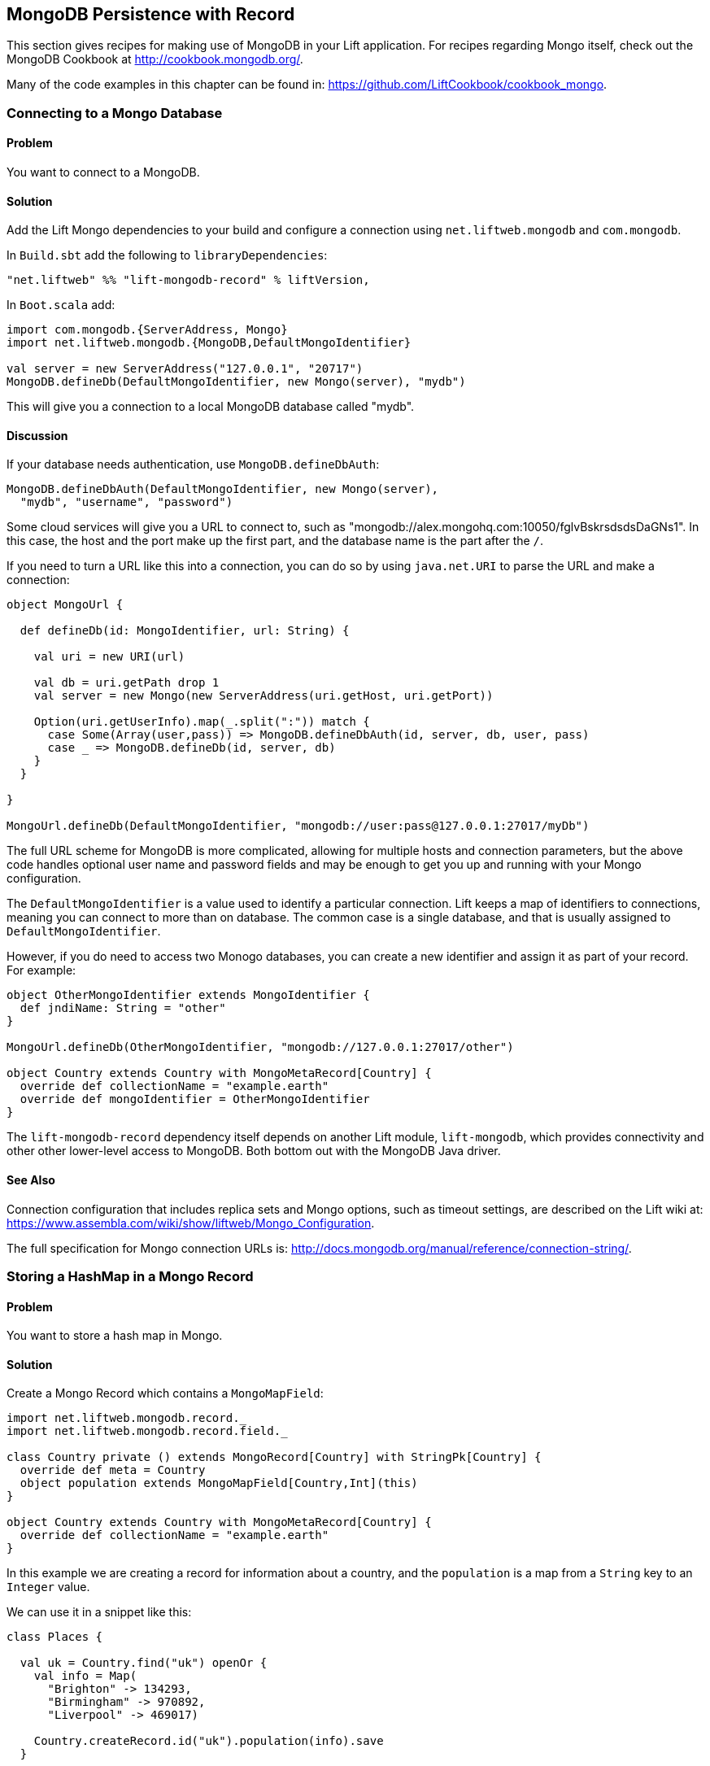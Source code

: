 MongoDB Persistence with Record
-------------------------------

This section gives recipes for making use of MongoDB in your Lift
application. For recipes regarding Mongo itself, check out the MongoDB Cookbook at http://cookbook.mongodb.org/[http://cookbook.mongodb.org/].

Many of the code examples in this chapter can be found in: https://github.com/LiftCookbook/cookbook_mongo[https://github.com/LiftCookbook/cookbook_mongo].

[[ConnectingToMongo]]
Connecting to a Mongo Database
~~~~~~~~~~~~~~~~~~~~~~~~~~~~~~

Problem
^^^^^^^

You want to connect to a MongoDB.

Solution
^^^^^^^^

Add the Lift Mongo dependencies to your build and configure a connection using `net.liftweb.mongodb` and `com.mongodb`.

In `Build.sbt` add the following to `libraryDependencies`:

[source,scala]
-----------------------------------------------------------------
"net.liftweb" %% "lift-mongodb-record" % liftVersion,
-----------------------------------------------------------------

In `Boot.scala` add:

[source,scala]
-----------------------------------------------------------------
import com.mongodb.{ServerAddress, Mongo}
import net.liftweb.mongodb.{MongoDB,DefaultMongoIdentifier}

val server = new ServerAddress("127.0.0.1", "20717")
MongoDB.defineDb(DefaultMongoIdentifier, new Mongo(server), "mydb")
-----------------------------------------------------------------

This will give you a connection to a local MongoDB database called
"mydb".

Discussion
^^^^^^^^^^

If your database needs authentication, use `MongoDB.defineDbAuth`:

[source,scala]
--------------------------------------------------------------
MongoDB.defineDbAuth(DefaultMongoIdentifier, new Mongo(server), 
  "mydb", "username", "password")
--------------------------------------------------------------

Some cloud services will give you a URL to connect to, such as
"mongodb://alex.mongohq.com:10050/fglvBskrsdsdsDaGNs1". In this case, the host and
the port make up the first part, and the database name is the part after
the `/`.  

If you need to turn a URL like this into a connection, you can do so by 
using `java.net.URI` to parse the URL and make a connection:

[source,scala]
--------------------------------------------------------------
object MongoUrl {

  def defineDb(id: MongoIdentifier, url: String) {

    val uri = new URI(url)

    val db = uri.getPath drop 1
    val server = new Mongo(new ServerAddress(uri.getHost, uri.getPort))

    Option(uri.getUserInfo).map(_.split(":")) match {
      case Some(Array(user,pass)) => MongoDB.defineDbAuth(id, server, db, user, pass)
      case _ => MongoDB.defineDb(id, server, db)
    }
  }

}

MongoUrl.defineDb(DefaultMongoIdentifier, "mongodb://user:pass@127.0.0.1:27017/myDb")
--------------------------------------------------------------

The full URL scheme for MongoDB is more complicated, allowing for multiple hosts and connection parameters, but the above code handles optional user name and password fields and may be enough to get you up and running with your Mongo configuration.

The `DefaultMongoIdentifier` is a value used to identify a particular connection.  Lift keeps a map of identifiers to connections, meaning you can connect to more than on database.  The common case is a single database, and that is usually assigned to `DefaultMongoIdentifier`.

However, if you do need to access two Monogo databases, you can create a new identifier and assign it as part of your record.  For example:

[source,scala]
--------------------------------------------------------------
object OtherMongoIdentifier extends MongoIdentifier {
  def jndiName: String = "other"
}

MongoUrl.defineDb(OtherMongoIdentifier, "mongodb://127.0.0.1:27017/other")

object Country extends Country with MongoMetaRecord[Country] {
  override def collectionName = "example.earth"
  override def mongoIdentifier = OtherMongoIdentifier
}
--------------------------------------------------------------

The `lift-mongodb-record` dependency itself depends on another Lift module, `lift-mongodb`, which provides connectivity and other other lower-level access to MongoDB. Both bottom out with the MongoDB Java driver.


See Also
^^^^^^^^

Connection configuration that includes replica sets and Mongo options, such as timeout settings, are described on the Lift wiki at:  https://www.assembla.com/wiki/show/liftweb/Mongo_Configuration[https://www.assembla.com/wiki/show/liftweb/Mongo_Configuration].

The full specification for Mongo connection URLs is: http://docs.mongodb.org/manual/reference/connection-string/[http://docs.mongodb.org/manual/reference/connection-string/].



[[MongoHashMap]]
Storing a HashMap in a Mongo Record
~~~~~~~~~~~~~~~~~~~~~~~~~~~~~~~~~~~

Problem
^^^^^^^

You want to store a hash map in Mongo.

Solution
^^^^^^^^

Create a Mongo Record which contains a `MongoMapField`:

[source,scala]
-------------------------------------------------------------------------------
import net.liftweb.mongodb.record._
import net.liftweb.mongodb.record.field._

class Country private () extends MongoRecord[Country] with StringPk[Country] {
  override def meta = Country
  object population extends MongoMapField[Country,Int](this)
}

object Country extends Country with MongoMetaRecord[Country] {
  override def collectionName = "example.earth"
}
-------------------------------------------------------------------------------

In this example we are creating a record for information about a country,
and the `population` is a map from a `String` key to an `Integer` value.

We can use it in a snippet like this:

[source,scala]
-------------------------------------------------------------------------------
class Places {
  
  val uk = Country.find("uk") openOr {
    val info = Map(
      "Brighton" -> 134293,
      "Birmingham" -> 970892,
      "Liverpool" -> 469017)

    Country.createRecord.id("uk").population(info).save
  }

  def facts = "#facts" #> (
    for { (name,pop) <- uk.population.is } yield
      ".name *" #> name & ".pop *" #> pop
  )
}
-------------------------------------------------------------------------------

When this snippet is called, it looks up a record by `_id` of "uk" or
creates it using some canned information. The template to go with the
snippet could include:

[source,html]
------------------------------------------------------------------
<div class="lift:Places.facts">
 <table>
  <thead>
   <tr><th>City</th><th>Population</th></tr>
  </thead>
  <tbody>
   <tr id="facts">
    <td class="name">Name here</td><td class="pop">Population</td>
   </tr>
  </tbody>
 </table>
</div>
------------------------------------------------------------------

In Mongo the resulting data structure would be:

------------------------------------------------------
$ mongo cookbook
MongoDB shell version: 2.0.6
connecting to: cookbook
> show collections
example.earth
system.indexes
> db.example.earth.find().pretty()
{
  "_id" : "uk",
  "population" : {
    "Brighton" : 134293,
    "Birmingham" : 970892,
    "Liverpool" : 469017
  }
}
------------------------------------------------------

Discussion
^^^^^^^^^^

If you do not set a value for the map, the default will be an empty map, represented in Mongo
as:

----------------------------------------
({ "_id" : "uk", "population" : { } })
----------------------------------------

An alternative is to mark the field as optional:

[source,scala]
-------------------------------------------------------------------
object population extends MongoMapField[Country,Int](this) {
  override def optional_? = true
}
-------------------------------------------------------------------

If you now write the document without a `population` set, the field will be omitted in Mongo: 

-------------------------------------------------------------------
> db.example.earth.find();
{ "_id" : "uk" }
-------------------------------------------------------------------

To append data to the map from your snippet, you can modify the record to supply a
new `Map`:

[source,scala]
-------------------------------------------------------------------
uk.population(uk.population.is + ("Westminster"->81766)).update
-------------------------------------------------------------------

Note that we are using `update` here, rather than `save`.  The `save` method is pretty smart and will either insert a new document into a Mongo collection or _replace_ an existing document based on the `_id`.  Update is different: it detects just the changed fields of the document and updates them. It will send this command to Mongo for the document:

-------------------------------------------------------------------
{ "$set" : { "population" : { "Brighton" : 134293 , "Liverpool" : 469017 , "Birmingham" : 970892 , "Westminster" : 81766} }
-------------------------------------------------------------------

You'll probably want to use `update` over `save` for changes to existing records.

To access an individual element of the map, you can use `get` (or `value`):

[source,scala]
---------------------------------------------- 
uk.population.get("San Francisco")
// will throw java.util.NoSuchElementException
----------------------------------------------

…or you can access via the standard Scala map interface:

[source,scala]
------------------------------------------------------------
val sf : Option[Int] = uk.population.is.get("San Francisco")
------------------------------------------------------------

What a `MongoMapField` Can Contain
+++++++++++++++++++++++++++++++++++

You should be aware that `MongoMapField` supports only primitive types.

The mapped field used in this recipe is typed `String => Int`, but of course
Mongo will let you mix types such as putting a `String` or a `Boolean` as a population value. 
If you do modify the Mongo record in the database outside of Lift and mix types, you'll get a `java.lang.ClassCastException` at
runtime.

See Also
^^^^^^^^

A discussion on the mailing list regarding the limited type support in `MongoMapField` and a possible way around it by overriding `asDBObject`: https://groups.google.com/d/msg/liftweb/XoseG-8mIPc/OLyIu6FrHIgJ[https://groups.google.com/d/msg/liftweb/XoseG-8mIPc/OLyIu6FrHIgJ].


[[MongoEmbedding]]
Embedding a Document Inside a Mongo Record
~~~~~~~~~~~~~~~~~~~~~~~~~~~~~~~~~~~~~~~~~~

Problem
^^^^^^^

You have a Mongo record, and you want to embed another set of values
inside it as a single entity.

Solution
^^^^^^^^

Use `BsonRecord` to define the document to embed, and embed it using
`BsonRecordField`. Here's an example of storing information about an
image within a record:

[source,scala]
-----------------------------------------------------
import net.liftweb.record.field.{IntField,StringField}

class Image private () extends BsonRecord[Image] {
  def meta = Image
  object url extends StringField(this, 1024)
  object width extends IntField(this)
  object height extends IntField(this)
}

object Image extends Image with BsonMetaRecord[Image]
-----------------------------------------------------

We can reference instances of the `Image` class via `BsonRecordField`:


[source,scala]
------------------------------------------------------------------------------
class Country private () extends MongoRecord[Country] with StringPk[Country] {
  override def meta = Country
  object flag extends BsonRecordField(this, Image)
}

object Country extends Country with MongoMetaRecord[Country] {
  override def collectionName = "example.earth"
}
------------------------------------------------------------------------------

To associate a value:

[source,scala]
-----------------------------------------------------------------------------
val unionJack = 
  Image.createRecord.url("http://bit.ly/unionflag200").width(200).height(100)

uk.createRecord.id("uk").flag(unionJack).save(true)
-----------------------------------------------------------------------------

In Mongo, the resulting data structure would be:

-----------------------------------------
> db.example.earth.findOne()
{
  "_id" : "uk",
  "flag" : {
    "url" : "http://bit.ly/unionflag200",
    "width" : 200,
    "height" : 100
  }
}
-----------------------------------------

Discussion
^^^^^^^^^^

If you don't set a value on the embedded document, the default will be
saved as:

[source,javascript]
---------------------------------------------------
"flag" : { "width" : 0, "height" : 0, "url" : "" } 
---------------------------------------------------

You can prevent this by making the image optional:

[source,scala]
---------------------------------------------------
object image extends BsonRecordField(this, Image) {
  override def optional_? = true
}
---------------------------------------------------

With `optional_?` set in this way the image part of the Mongo document
won't be saved if the value is not set. Within Scala you will then want
to access the value with `valueBox` call:

[source,scala]
---------------------------------------
val img : Box[Image] = uk.flag.valueBox
---------------------------------------

In fact, regardless of the setting of `optional_?` you can access the
value using `valueBox`.

An alternative is optional values is to always provide a default value for the embedded
document:

[source,scala]
-----------------------------------------------------------------------------
object image extends BsonRecordField(this, Image) {
 override def defaultValue = 
  Image.createRecord.url("http://bit.ly/unionflag200").width(200).height(100)
}
-----------------------------------------------------------------------------

See Also
^^^^^^^^

The Lift Wiki describes BsonRecord in more detail at: https://www.assembla.com/spaces/liftweb/wiki/Mongo_Record_Embedded_Objects[https://www.assembla.com/spaces/liftweb/wiki/Mongo_Record_Embedded_Objects].




Linking Between Mongo Records
~~~~~~~~~~~~~~~~~~~~~~~~~~~~~

Problem
^^^^^^^

You have a Mongo record and want to include a link to another record.

Solution
^^^^^^^^

Create a reference using a `MongoRefField` such as `ObjectIdRefField` or
`StringRefField`, and dereference the record using the `obj` call.

As an example we can create records representing countries, where a
country references the planet where you can find it:

[source,scala]
------------------------------------------------------------------------------
class Planet private() extends MongoRecord[Planet] with StringPk[Planet] {
  override def meta = Planet
  object review extends StringField(this,1024)
}

object Planet extends Planet with MongoMetaRecord[Planet] {
  override def collectionName = "example.planet"
}

class Country private () extends MongoRecord[Country] with StringPk[Country] {
  override def meta = Country
  object planet extends StringRefField(this, Planet, 128)
}

object Country extends Country with MongoMetaRecord[Country] {
  override def collectionName = "example.country"
}
------------------------------------------------------------------------------

In a snippet we can make us of the link:

[source,scala]
-----------------------------------------------------------------------------
class HelloWorld {

  val uk = Country.find("uk") openOr {
    val earth = Planet.createRecord.id("earth").review("Harmless").save
    Country.createRecord.id("uk").planet(earth.id.is).save
  }

  def facts = 
    ".country *" #> uk.id &
    ".planet" #> uk.planet.obj.map { p =>
      ".name *" #> p.id &
      ".review *" #> p.review }
  }
-----------------------------------------------------------------------------

For the value `uk` we lookup an existing record, or create one if none
is found. Note that `earth` is created as a separate Mongo record, and
then referenced in the `planet` field with the id of the planet.

Retrieving the reference is via the `obj` method, which returns a
`Box[Planet]` in this example.

Discussion
^^^^^^^^^^

Referenced records are fetched from Mongo when you call the `obj` method
on a `MongoRefField`. You can see this by turning on logging in the
Mongo driver. Do this by adding the following to the start of your
`Boot.scala`:

[source,scala]
----------------------------------------- 
System.setProperty("DEBUG.MONGO", "true")
System.setProperty("DB.TRACE", "true")
-----------------------------------------

Having done this, the first time you run the snippet above your console
will include:

----------------------------------------------------------------------------
INFO: find: cookbook.example.country { "_id" : "uk"}
INFO: update: cookbook.example.planet { "_id" : "earth"} { "_id" : "earth" , 
    "review" : "Harmless"}
INFO: update: cookbook.example.country { "_id" : "uk"} { "_id" : "uk" ,
    "planet" : "earth"}
INFO: find: cookbook.example.planet { "_id" : "earth"}
----------------------------------------------------------------------------

What you're seeing here is the initial look up for "uk", followed by the
creation of the "earth" record and an update which is saving the "uk"
record. Finally, there is a lookup of "earth" when `uk.obj` is called in
the `fact` method.

The `obj` call will cache the `planet` reference. That means you could
say...

[source,scala]
------------------------------------------
".country *" #> uk.id &
".planet *" #> uk.planet.obj.map(_.id) &
".review *" #> uk.planet.obj.map(_.review)
------------------------------------------

...and you'd still only see one query for the "earth" record despite
calling `obj` multiple times. The flip side of that is if the "earth"
record was updated elsewhere in Mongo after you called `obj` you would
not see the change from a call to `uk.obj` unless you reloaded the `uk`
record first.

Querying by Reference
+++++++++++++++++++++

Searching for records by a reference is straight-forward:

[source,scala]
------------------------------------------------------------------------------
val earth : Planet = ...
val onEarth : List[Country]= Country.findAll(Country.planet.name, earth.id.is)
------------------------------------------------------------------------------

Or in this case, because we have `String` references, we could just say:

[source,scala]
--------------------------------------------------------------------------
val onEarth : List[Country]= Country.findAll(Country.planet.name, "earth")
--------------------------------------------------------------------------


Updating and Deleting
+++++++++++++++++++++

Updating a reference is as you'd expect:

[source,scala]
----------------------------------------------------------
uk.planet.obj.foreach(_.review("Mostly harmless.").update)
----------------------------------------------------------

This would result in the changed field being set:

---------------------------------------------------------------------
INFO: update: cookbook.example.planet { "_id" : "earth"} { "$set" : {
   "review" : "Mostly harmless."}}
---------------------------------------------------------------------

A `uk.planet.obj` call will now return a planet with the new review.

Or you could replace the reference with another:

[source,scala]
-----------------------------------------------------------------------
uk.planet( Planet.createRecord.id("mars").save.id.is ).save
-----------------------------------------------------------------------

Again, note that the reference is via the id of the record (`save.id.is`), not the record itself.


To remove the reference:

[source,scala]
-----------------------------------------------------------------------
uk.planet(Empty).save
-----------------------------------------------------------------------

This removes the link, but the Mongo record pointed to by the link will remain in the database. If you remove
the object being referenced, a later call to `obj` will return an
`Empty` box.

Types of Link
+++++++++++++

The example uses a `StringRefField` as the Mongo records themselves use `String` as the `_id`. Other reference types are:

* `ObjectIdRefField` -- possibly the most frequently used kind of reference, when you want to reference via the usual default `ObjectId` reference in Mongo.
* `UUIDRefField` -- for records with an ID based on `java.util.UUID`.
* `StringRefField` -- as used in this example, where you control the ID as a `String`.
* `IntRefField` and `LongRefField` -- for when you're using a numeric value as an ID.

See Also
^^^^^^^^

10Gen Inc's _Data Modeling Decisions_ describes embedding of documents compared to referencing objects. You'll find the article at: http://docs.mongodb.org/manual/core/data-modeling/[http://docs.mongodb.org/manual/core/data-modeling/].



[[QueryingWithRouge]]
Using Rouge
~~~~~~~~~~~

Problem
^^^^^^^

You want to use Foursquare's type-safe domain specific language (DSL), Rouge, for querying and updating Mongo records.

Solution
^^^^^^^^

You need to include the Rouge dependency in your build and import Rouge into your code. 

For the first step, edit `build.sbt` and add:

[source, scala]
---------------------------------------------
"com.foursquare" %% "rogue" % "1.1.8" intransitive()
---------------------------------------------

In your code `import com.foursquare.rogue._` and then start using Rouge.  For example, using the Scala console (see <<MongoScalaConsole>>):

[source, scala]
---------------------------------------------
scala> import com.foursquare.rogue.Rogue._
import com.foursquare.rogue.Rogue._

scala> import code.model._
import code.model._

scala> Country.where(_.id eqs "uk").fetch
res1: List[code.model.Country] = List(class code.model.Country={_id=uk, 
  population=Map(Brighton -> 134293, Liverpool -> 469017, Birmingham -> 970892)})

scala> Country.where(_.id eqs "uk").count
res2: Long = 1

scala> Country.where(_.id eqs "uk").modify(_.population at "Brighton" inc 1).updateOne()

---------------------------------------------

Discussion
^^^^^^^^^^

Rouge is able to use information in your Lift Record to offer an elegant way to query and update records. It's type safe meaning, for example, if you try to use an `Int` where a `String` is expected in a query, Mongo would allow that and fail to find results at runtime, but Rouge enables Scala to reject the query at compile time:

[source, scala]
---------------------------------------------
scala> Country.where(_.id eqs 7).fetch
<console>:20: error: type mismatch;
 found   : Int(7)
 required: String
              Country.where(_.id eqs 7).fetch
---------------------------------------------

The DSL constructs a query which we then `fetch` to send the query to MongoDB. That last method, `fetch`, is just one of the ways to run the query. Others include:

* `count` -- queries Mongo for the size of the result set.

* `countDistinct` -- the number of distinct values in the results.

* `exists` -- true if there's any record that matches the query.

* `get` -- returns an `Option[T]` from the query.

* `fetch(limit: Int)` -- like `fetch` but returns at most `limit` results.

* `updateOne`, `updateMulti`, `upsertOne` and `upsertMulti` -- modify a single document, or all documents, that match the query. 

* `findAndDeleteOne` and `bulkDelete_!!` -- to delete records.

The query language itself is expressive, and the best place to explore the variety of queries is in the `QueryTest` specification in teh source for Rouge.  This is linked to from the README of the project on Github.


[NOTE]
Rouge is working towards a v2 release which introduces a number of new concepts. If you want to give it a try, take a look at the
instructions and comments on the Rouge 
mailing list at: https://groups.google.com/d/topic/rogue-users/SdtFCU-w3ng/[https://groups.google.com/d/topic/rogue-users/SdtFCU-w3ng/].


See Also
^^^^^^^^

For geospacial queries, see <<MongoGeospatial>>.

The README page for Rouge is a great starting point, and includes a link to `QueryTest` giving plenty of example queries to crib from: https://github.com/foursquare/rogue[https://github.com/foursquare/rogue].

The motivation for Rouge is described in a Foursquare engineering blog post: http://engineering.foursquare.com/2011/01/21/rogue-a-type-safe-scala-dsl-for-querying-mongodb/[http://engineering.foursquare.com/2011/01/21/rogue-a-type-safe-scala-dsl-for-querying-mongodb/].




[[MongoGeospatial]]
Storing Geospatial Values
~~~~~~~~~~~~~~~~~~~~~~~~~

Problem
^^^^^^^

You want to store latitude and longitude information in Mongo.

Solution
^^^^^^^^

Use Rouge's `LatLong` class to embed location information in your model. For
example, we can store the location of a city like thisL

[source,scala]
-----------------------------------------------
import com.foursquare.rogue.Rogue._
import com.foursquare.rogue.LatLong

class City private () extends MongoRecord[City] with ObjectIdPk[City] {
  override def meta = City

  object name extends StringField(this, 60)

  object loc extends MongoCaseClassField[City, LatLong](this)
}

object City extends City with MongoMetaRecord[City] {
  import net.liftweb.mongodb.BsonDSL._
  ensureIndex(loc.name -> "2d", unique=true)

  override def collectionName = "example.city"
}
-----------------------------------------------

We can store values like this:

[source,scala]
-----------------------------------------------------------
val place = LatLong(50.819059, -0.136642)
val city = City.createRecord.name("Brighton, UK").loc(pos).save(true)
-----------------------------------------------------------

This will produce data in Mongo that looks like this:

[source,javascript]
---------------------------------------------------
{
  "_id" : ObjectId("50f2f9d43004ad90bbc06b83"),
  "name" : "Brighton, UK",
  "loc" : {
    "lat" : 50.819059,
    "long" : -0.136642
  }
}
---------------------------------------------------

Discussion
^^^^^^^^^^

MongoDB supports _geospatial indexes_, and we're making use of this by doing two things.  First, 
we are storing the location information in one of MongoDB's permitted formats.  The format is
and embedding document containing the coordinates. We could also have use a array of two values
to represent the point.

Second, we're creating a index of type "2d", which allows us to use Mongo's geospatial functions such as `$near` and `$within`. The `unique=true` in the `ensureIndex` highlights that you can control
whether locations needs to be unique (`true`, no duplications) or not (`false`).

With regard to the unique index, you'll note that we're calling `save(true)` on the `City` in 
this example, rather than the plain `save` in most other recipes.  We could use `save` here, and 
it would work fine, but difference is that `save(true)` raises the _write concern_ level 
from "normal" to "safe".  

With the normal write concern, the call to `save` would return as soon
as the request has gone down the wire to the Mongo server.  This gives a certain degree of reliability in that
`save` would fail if the network had gone away. However, there's no indication that the server has
processed the request.  For example, if we tried to insert a city at the exact same location as one that was already in the database, the index uniqueness rule would be violated and the record would not be saved.  With just `save` (or `save(false)`) our Lift application would not receive this error. The save would fail silently.Raising the concern to "safe" causes `save(true)` to wait for an acknowledgment from the Mongo server, which means the application will receive exceptions of some kinds of errors.  

If we tried to insert a duplicate city, our call to `save(true)` would result in:

[source,scala]
-----------------------------------------------------------
com.mongodb.MongoException$DuplicateKey: E11000 duplicate key error index: cookbook.example.city.$loc_2d 
-----------------------------------------------------------

There are other levels of write concern, available via another variant of `save` which takes a `WriteConcern` as an argument.

If you ever need to drop an index, the MongoDB command is:

-----------------------------------------------------------
db.example.city.dropIndex( "loc_2d" )
-----------------------------------------------------------


Querying
++++++++

The reason this recipe uses Rouge's `LatLong` class is to enable us to query using the Rouge DSL.  Suppose we've inserted other cities into our collection:


-----------------------------------------------------------
> db.example.city.find({}, {_id:0} )
{ "name" : "London, UK", "loc" : { "lat" : 51.5, "long" : -0.166667 } }
{ "name" : "Brighton, UK", "loc" : { "lat" : 50.819059, "long" : -0.136642 } }
{ "name" : "Paris, France", "loc" : { "lat" : 48.866667, "long" : 2.333333 } }
{ "name" : "Berlin, Germany", "loc" : { "lat" : 52.533333, "long" : 13.416667 } }
{ "name" : "Sydney, Australia", "loc" : { "lat" : -33.867387, "long" : 151.207629 } }
{ "name" : "New York, USA", "loc" : { "lat" : 40.714623, "long" : -74.006605 } }
-----------------------------------------------------------

We can now find those cities within a 500km of London:

[source,scala]
-----------------------------------------------------------
import com.foursquare.rogue.{LatLong, Degrees}

val centre = LatLong(51.5, -0.166667)
val radius = Degrees( (500 / 6378.137).toDegrees )
val nearby = City.where( _.loc near (centre.lat, centre.long, radius) ).fetch()
-----------------------------------------------------------

This would query MongoDB with this clause...

-----------------------------------------------------------
{ "loc" : { "$near" : [ 51.5 , -0.166667 , 4.491576420597608]}}
-----------------------------------------------------------

...which will identify London, Brighton and Paris as near to London.

The form of the query is a centre point and a spherical radius.  Records falling
inside that radius match the query and are returned closest first. We calculate
the radius in radians: 500km divided by the radius of the Earth, approximately 6378km, gives
us an angle in radians. We convert this to `Degrees` as required by Rouge.  


See Also
^^^^^^^^

The MongoDB manual discusses geospatial index at: http://docs.mongodb.org/manual/core/geospatial-indexes/[http://docs.mongodb.org/manual/core/geospatial-indexes/].

You can learn more about write concerns at http://docs.mongodb.org/manual/core/write-operations/[http://docs.mongodb.org/manual/core/write-operations/], and 
the various values to pass to `save` are described in the Java MongoDB driver: http://api.mongodb.org/java/current/[http://api.mongodb.org/java/current/].






[[MongoScalaConsole]]
Running Queries from the Scala Console
~~~~~~~~~~~~~~~~~~~~~~~~~~~~~~~~~~~~~~

Problem
^^^^^^^

You want to try out a few queries interactively from the Scala console.

Solution
^^^^^^^^

Start the console from your project, call `boot()`, and then interact with your model.  

For example, using the
Mongo records developed as part of <<ConnectingToMongo>>, we can perform a basic query:

---------------------------------------------
$ sbt
...
> console
[info] Compiling 1 Scala source to /cookbook_mongo/target/scala-2.9.1/classes...
[info] Starting scala interpreter...
[info] 
Welcome to Scala version 2.9.1.final (Java HotSpot(TM) 64-Bit Server VM, Java 1.7.0_07).
Type in expressions to have them evaluated.
Type :help for more information.

scala> import bootstrap.liftweb._
import bootstrap.liftweb._

scala> new Boot().boot

scala> import code.model._
import code.model._

scala> Country.findAll
res2: List[code.model.Country] = List(class code.model.Country={_id=uk, population=Map
  (Brighton -> 134293, Liverpool -> 469017, Birmingham -> 970892)})

scala> :q
---------------------------------------------

Discussion
^^^^^^^^^^

Running everything in `Boot` may be a little heavy handed, especially if you starting up various services and background tasks.  All we need to do is define a database connection. For example, using the example code presented in <<ConnectingToMongo>>, we could initialise a conection with:

---------------------------------------------
scala> import bootstrap.liftweb._
import bootstrap.liftweb._

scala> import net.liftweb.mongodb._
import net.liftweb.mongodb._

scala> MongoUrl.defineDb(DefaultMongoIdentifier, "mongodb://127.0.0.1:27017/cookbook")

scala> Country.findAll
res2: List[code.model.Country] = List(class code.model.Country={_id=uk, population=Map(
  Brighton -> 134293, Liverpool -> 469017, Birmingham -> 970892)})
---------------------------------------------


See Also
^^^^^^^^

<<ConnectingToMongo>> for connecting to Monog and <<Rouge>> for querying with Rouge.



[[MongoUnitTest]]
Unit Testing Record with Mongo
~~~~~~~~~~~~~~~~~~~~~~~~~~~~~~

Problem
^^^^^^^

You want to write unit tests to run against your Lift Record code with MongoDB.

Solution
^^^^^^^^

Using the Specs2 testing framework, surround your specification with a _context_ which creates and connects to a database for each test and destroys it after the test runs.

Create a Scala trait to set up and destroy a connection to Mongo.  We'll be mixing this trait into your specifications: 

[source, scala]
--------------------------------------------
import net.liftweb.http.{Req, S, LiftSession}
import net.liftweb.util.StringHelpers
import net.liftweb.common.Empty
import net.liftweb.mongodb._
import com.mongodb.ServerAddress
import com.mongodb.Mongo
import org.specs2.mutable.Around
import org.specs2.execute.Result

trait MongoTestKit {

  val server = new Mongo(new ServerAddress("127.0.0.1", 27017))

  def dbName = "test_"+this.getClass.getName
    .replace(".", "_")
    .toLowerCase

  def initDb() : Unit = MongoDB.defineDb(DefaultMongoIdentifier, server, dbName)

  def destroyDb() : Unit = {
    MongoDB.use(DefaultMongoIdentifier) { d => d.dropDatabase() }
    MongoDB.close
  }

  trait TestLiftSession {
    def session = new LiftSession("", StringHelpers.randomString(20), Empty)
    def inSession[T](a: => T): T = S.init(Req.nil, session) { a }
  }

  object MongoContext extends Around with TestLiftSession {
    def around[T <% Result](testToRun: =>T) = {
      initDb()
      try {
        inSession {
          testToRun
        }
      } finally {
        destroyDb()
      }
    }
  }

}
--------------------------------------------

This trait provides the plumbing for connection to a Mongo server running locally, and creates a database based on the name of the class it is mixed into.  The important part is the `MongoContext` which ensures that `around` your specification the database is initialized, and that after your specification is run, it is cleaned up.

To use this in a specification, mix in the trait and then add the context:

[source, scala]
--------------------------------------------
import org.specs2.mutable._

class MySpec extends Specification with MongoTestKit  {

  sequential

  "My Record" should {

    "be able to create records" in MongoContext {
      val r = MyRecord.createRecord
      // ...your useful test here...
      r.valueBox.isDefined must beTrue
    }

  }
}
--------------------------------------------

You can now run the test in SBT by typing `test`:

------------------------------------------------------------
> test
[info] Compiling 1 Scala source to target/scala-2.9.1/test-classes...
[info] My Record should
[info] + be able to create records
[info]  
[info]  
[info] Total for specification MySpec
[info] Finished in 1 second, 199 ms
[info] 1 example, 0 failure, 0 error
[info] 
[info] Passed: : Total 1, Failed 0, Errors 0, Passed 0, Skipped 0
[success] Total time: 1 s, completed 03-Jan-2013 22:47:54
-----------------------------------------------------------


Discussion
^^^^^^^^^^

Lift normally provides all the scaffolding you need to connect and run against MongoDB. Without a running Lift application, we need to ensure Mongo is configured when our tests run outside of Lift, and that's what the `MongoTestKit` trait is providing for us.

The one unusual part of the test set up is including a `TestLiftSession`. This provides an empty session around your test, which is useful if you are accessing or testing state-related code (e.g., access to `S`).  It's not strictly necessary for running tests against Record, but it has been included here because you may want to do that at some point, for example if you are testing user login via Mongo Records.

There are a few nice tricks in SBT to help you run tests. Running `test` will run all the tests in your project. If you want to focus on just one test, you can:

------------------------------------------------------------
> test-only org.example.code.MySpec
------------------------------------------------------------

This command also supports wildcards, so if we only wanted to run tests that start with the word "Mongo" we could:

------------------------------------------------------------
> test-only org.example.code.Mongo*
------------------------------------------------------------

There's also `test-quick` (in SBT 0.12) which will only run tests that have not been run, have changed, or failed last time and `~test` to watch for changes in tests and run them.

`test-only` together with modifications to `around` in `MongoTestKit` can be a good way to track down any issues you have with a test.  By disabling the call to `destroyDb()` you can jump into the MongoDB shell and examine the state of the database after a test has run.

One way to resolve that is to clean up each individual collection, by defining the collections you need to clean up, and replacing `destroyDb` with a method that will remove all entries in those collections:

[source, scala]
--------------------------------------------
lazy val collections : List[MongoMetaRecord[_]] = List(MyRecord)

def destroyDb() : Unit = {
  collections.foreach(_ bulkDelete_!! new BasicDBObject)
  MongoDB.close
}
--------------------------------------------

Note that the collection list is `lazy` to avoid start up of the Record system before we've initialized our database connections.


Database Cleanup
++++++++++++++++

Around each test we've simply deleted the database so the next time we try to use it, it'll be empty.  In some situations you may not be able to do this.  For example, if you're running tests against a database hosted with companies such as MongoLabs or MongoHQ, then deleting the database will mean you won't be able to connect to it next time you run.


Parallel Tests
++++++++++++++

If your tests are modifying data and have the potential to interact, you'll want to stop SBT from running your tests in parallel. A symptom of this would be tests that fail apparently randomly, or working tests that stop working when you add a new test, or tests that seem to lock up.  Disable by adding the following to `build.sbt`:

[source, scala]
--------------------------------------------
parallelExecution in Test := false
--------------------------------------------

You'll notice that the example specification includes the line: `sequential`.  This disables the default behaviour in Specs2 of running all tests concurrently.


Running tests in IDEs
+++++++++++++++++++++

IntelliJ IDEA detects and allows you to runs Specs2 tests automatically.  With Eclipse, you'll need to include the JUnit runner annotation at the start of your specification:

[source, scala]
--------------------------------------------
import org.junit.runner.RunWith
import org.specs2.runner.JUnitRunner

@RunWith(classOf[JUnitRunner])
class MySpec extends Specification with MongoTestKit  {
...
--------------------------------------------

You can then "Run As..." the class in Eclipse.

See Also
^^^^^^^^

Specs2 is documented at: http://specs2.org/[http://specs2.org/].

If you prefer to use the Scala Test framework (http://www.scalatest.org[http://www.scalatest.org]), take a look at Tim Nelson's _Mongo Auth_ Lift module at https://github.com/eltimn/lift-mongoauth[https://github.com/eltimn/lift-mongoauth]. It includes tests using that framework that run against Mongo.  Much of what Tim has written there has been used to produce this recipe for Specs2. 

The Lift Mongo Record library includes a variation on testing with Specs2, using just `Before` and `After` rather than the `around` example used in this recipe. If you prefer that approach, you'll find the code in: https://github.com/lift/framework/tree/master/persistence/mongodb-record/src/test/scala/net/liftweb/mongodb/record[https://github.com/lift/framework/tree/master/persistence/mongodb-record/src/test/scala/net/liftweb/mongodb/record].

Flapdoodle (https://github.com/flapdoodle-oss/embedmongo.flapdoodle.de[https://github.com/flapdoodle-oss/embedmongo.flapdoodle.de] provides a way to automate the download, install, set up and clean up of a MongoDB database. This automation is something you can wrap around your unit tests, and a Specs2 integration is included using the same `Before` and `After` approach to testing used by Lift Mongo Record: https://github.com/athieriot/specs2-embedmongo[https://github.com/athieriot/specs2-embedmongo].

The test interface provided by SBT, such as the `test` command, also supports the ability to fork tests, set specific configurations for test cases, and ways to select which tests are run. You'll find it at: http://www.scala-sbt.org/release/docs/Detailed-Topics/Testing[http://www.scala-sbt.org/release/docs/Detailed-Topics/Testing].

The Lift Wiki describes more about unit testing and Lift sessions:
https://www.assembla.com/wiki/show/liftweb/Unit_Testing_Snippets_With_A_Logged_In_User[https://www.assembla.com/wiki/show/liftweb/Unit_Testing_Snippets_With_A_Logged_In_User].




